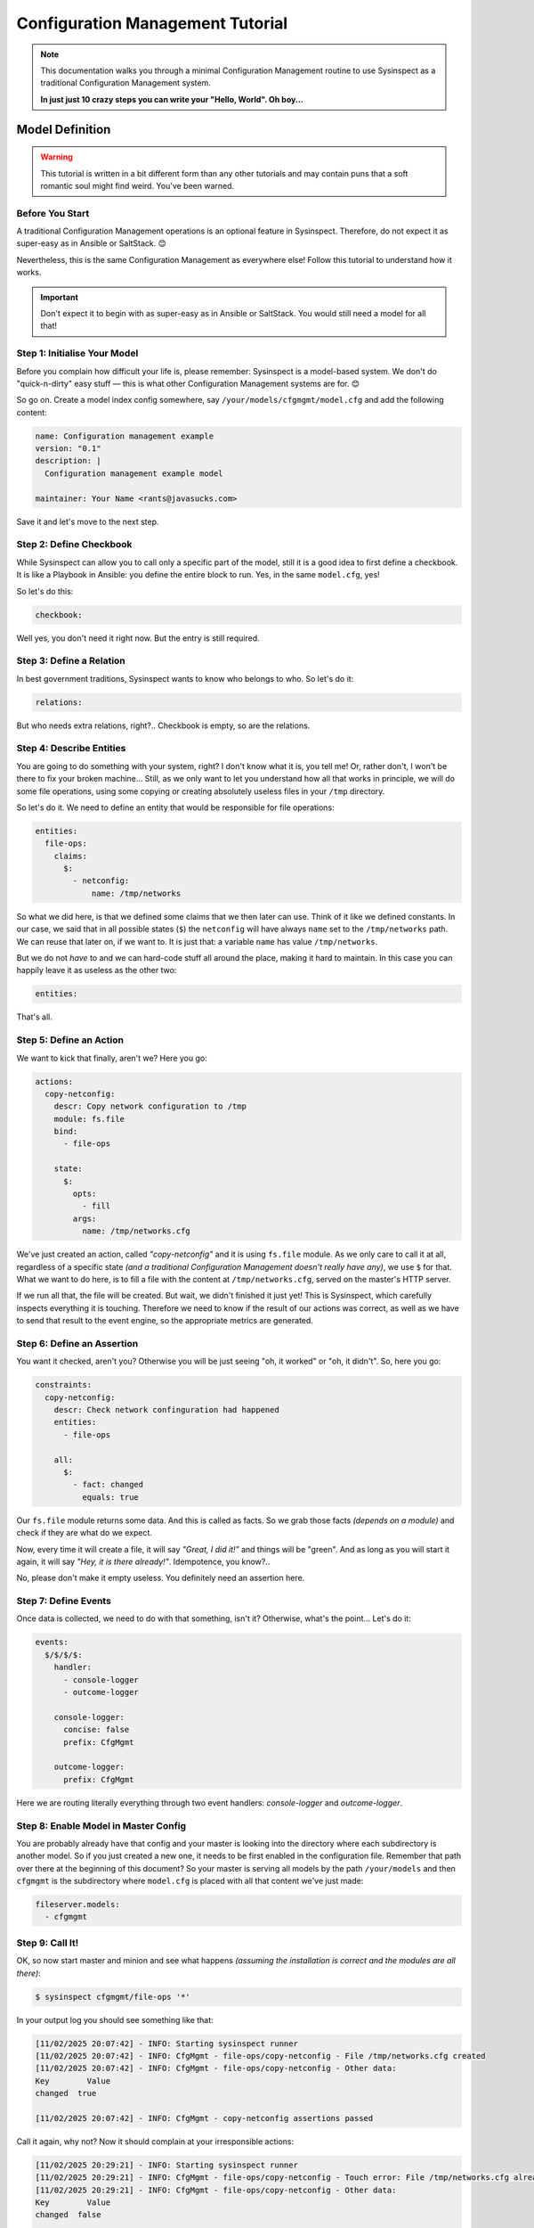 .. raw:: html

   <style type="text/css">
     span.underlined {
       text-decoration: underline;
     }
     span.bolditalic {
       font-weight: bold;
       font-style: italic;
     }
   </style>

.. role:: u
   :class: underlined

.. role:: bi
   :class: bolditalic

.. _cfgmgmt_tutorial:

Configuration Management Tutorial
=================================

.. note::
   This documentation walks you through a minimal Configuration Management
   routine to use Sysinspect as a traditional Configuration Management system.

   **In just just 10 crazy steps you can write your "Hello, World". Oh boy...**


Model Definition
----------------

.. warning::
    This tutorial is written in a bit different form than any other tutorials and
    may contain puns that a soft romantic soul might find weird. You've been warned.

Before You Start
^^^^^^^^^^^^^^^^

A traditional Configuration Management operations is an :bi:`optional` feature
in Sysinspect. Therefore, do not expect it as super-easy as in Ansible or SaltStack. 😊

Nevertheless, this is the same Configuration Management as everywhere else!
Follow this tutorial to understand how it works.

.. important::

    Don't expect it to begin with as super-easy as in Ansible or SaltStack.
    You would still need a model for all that!

Step 1: Initialise Your Model
^^^^^^^^^^^^^^^^^^^^^^^^^^^^^

Before you complain how difficult your life is, please remember: Sysinspect is
a model-based system. We don't do "quick-n-dirty" easy stuff — this is what
other Configuration Management systems are for. 😊

So go on. Create a model index config somewhere, say ``/your/models/cfgmgmt/model.cfg``
and add the following content:

.. code-block:: yaml

    name: Configuration management example
    version: "0.1"
    description: |
      Configuration management example model

    maintainer: Your Name <rants@javasucks.com>

Save it and let's move to the next step.

Step 2: Define Checkbook
^^^^^^^^^^^^^^^^^^^^^^^^

While Sysinspect can allow you to call only a specific part of the model,
still it is a good idea to first define a checkbook. It is like a Playbook
in Ansible: you define the entire block to run. Yes, in the same ``model.cfg``, yes!

So let's do this:

.. code-block:: yaml

    checkbook:

Well yes, you don't need it right now. But the entry is still required.

Step 3: Define a Relation
^^^^^^^^^^^^^^^^^^^^^^^^^

In best government traditions, Sysinspect wants to know who belongs to who.
So let's do it:

.. code-block::  yaml

    relations:

But who needs extra relations, right?.. Checkbook is empty, so are the relations.

Step 4: Describe Entities
^^^^^^^^^^^^^^^^^^^^^^^^^

You are going to do something with your system, right? I don't know what it is,
you tell me! Or, rather don't, I won't be there to fix your broken machine...
Still, as we only want to let you understand how all that works in principle,
we will do some file operations, using some copying or creating absolutely useless
files in your ``/tmp`` directory.

So let's do it. We need to define an entity that would be responsible for
file operations:

.. code-block:: yaml

    entities:
      file-ops:
        claims:
          $:
            - netconfig:
                name: /tmp/networks

So what we did here, is that we defined some :bi:`claims` that we then later
can use. Think of it like we defined constants. In our case, we said that
in all possible states (``$``) the ``netconfig`` will have always ``name``
set to the ``/tmp/networks`` path. We can reuse that later on, if we want to.
It is just that: a variable ``name`` has value ``/tmp/networks``.

But we do not *have* to and we can hard-code stuff all around the place, making
it hard to maintain. In this case you can happily leave it as useless
as the other two:

.. code-block:: yaml

    entities:

That's all.

Step 5: Define an Action
^^^^^^^^^^^^^^^^^^^^^^^^

We want to kick that finally, aren't we? Here you go:

.. code-block:: yaml

    actions:
      copy-netconfig:
        descr: Copy network configuration to /tmp
        module: fs.file
        bind:
          - file-ops

        state:
          $:
            opts:
              - fill
            args:
              name: /tmp/networks.cfg

We've just created an action, called *"copy-netconfig"* and it is using ``fs.file`` module.
As we only care to call it at all, regardless of a specific state *(and a traditional Configuration Management
doesn't really have any)*, we use ``$`` for that. What we want to do here, is to fill a
file with the content at ``/tmp/networks.cfg``, served on the master's HTTP server.

If we run all that, the file will be created. But wait, we didn't finished it just yet!
This is Sysinspect, which carefully inspects everything it is touching. Therefore we need to know
if the result of our actions was correct, as well as we have to send that result to the
event engine, so the appropriate metrics are generated.

Step 6: Define an Assertion
^^^^^^^^^^^^^^^^^^^^^^^^^^^

You want it checked, aren't you? Otherwise you will be just seeing "oh, it worked" or "oh, it didn't".
So, here you go:

.. code-block:: yaml

    constraints:
      copy-netconfig:
        descr: Check network confinguration had happened
        entities:
          - file-ops

        all:
          $:
            - fact: changed
              equals: true

Our ``fs.file`` module returns some data. And this is called as :bi:`facts`. So we grab those facts
*(depends on a module)* and check if they are what do we expect.

Now, every time it will create a file, it will say *"Great, I did it!"* and things will be "green".
And as long as you will start it again, it will say *"Hey, it is there already!"*. Idempotence, you know?..

No, please don't make it empty useless. You definitely need an assertion here.

Step 7: Define Events
^^^^^^^^^^^^^^^^^^^^^

Once data is collected, we need to do with that something, isn't it? Otherwise, what's the point...
Let's do it:

.. code-block:: yaml

    events:
      $/$/$/$:
        handler:
          - console-logger
          - outcome-logger

        console-logger:
          concise: false
          prefix: CfgMgmt

        outcome-logger:
          prefix: CfgMgmt

Here we are routing literally everything through two event handlers: *console-logger* and *outcome-logger*.

Step 8: Enable Model in Master Config
^^^^^^^^^^^^^^^^^^^^^^^^^^^^^^^^^^^^^

You are probably already have that config and your master is looking into the directory where each
subdirectory is another model. So if you just created a new one, it needs to be first enabled in the
configuration file. Remember that path over there at the beginning of this document? So your
master is serving all models by the path ``/your/models`` and then ``cfgmgmt`` is the subdirectory
where ``model.cfg`` is placed with all that content we've just made:

.. code-block:: yaml

    fileserver.models:
      - cfgmgmt

Step 9: Call It!
^^^^^^^^^^^^^^^^

OK, so now start master and minion and see what happens *(assuming the installation is correct and the
modules are all there)*:

.. code-block:: shell

    $ sysinspect cfgmgmt/file-ops '*'

In your output log you should see something like that:

.. code-block:: text

    [11/02/2025 20:07:42] - INFO: Starting sysinspect runner
    [11/02/2025 20:07:42] - INFO: CfgMgmt - file-ops/copy-netconfig - File /tmp/networks.cfg created
    [11/02/2025 20:07:42] - INFO: CfgMgmt - file-ops/copy-netconfig - Other data:
    Key        Value
    changed  true

    [11/02/2025 20:07:42] - INFO: CfgMgmt - copy-netconfig assertions passed

Call it again, why not? Now it should complain at your irresponsible actions:

.. code-block:: text

    [11/02/2025 20:29:21] - INFO: Starting sysinspect runner
    [11/02/2025 20:29:21] - INFO: CfgMgmt - file-ops/copy-netconfig - Touch error: File /tmp/networks.cfg already exists
    [11/02/2025 20:29:21] - INFO: CfgMgmt - file-ops/copy-netconfig - Other data:
    Key        Value
    changed  false

    [11/02/2025 20:29:21] - ERROR: CfgMgmt - Networks config should be copied again: changed fact fails as false

See? It worked, so don't try to turn it OFF and ON again, even though you can...

Step 10: Finalise Your Tutorial
^^^^^^^^^^^^^^^^^^^^^^^^^^^^^^^

I usually refer to a bottle of beer. 😊 You can keep entertaining yourself removing that
new file in your ``/tmp`` directory and keep repeating calling your minimal Configuration Management
model.

**Congratulations, this tutorial is over!**

If You Are Still Curious
^^^^^^^^^^^^^^^^^^^^^^^^

But you are curious how to avoid those hardcodings and what it is all about it, right?
So let's expand our lonely and empty ``entities:`` to a bit more information as it is in
those previous step:

.. code-block:: yaml

    entities:
      file-ops:
        claims:
          $:
            - netconfig:
                name: /tmp/networks

Now, in the :bi:`actions` section we've hard-coded that path. But we can rather invoke it
instead, using function *claim(...)*. Let's do that and change in the ``actions:`` part
the args section to this:

.. code-block:: yaml

    actions:
      ...
        args:
          name: "claim(netconfig.name)"

The function will go and resolve the value of that ugly dot-notated path within the current
state. In our case we use "any state" or ``$`` — a dollar sign, which is the same as ``*``
asterisk in a typical Unix clobbing. Now you are slowly getting the idea: if you would use
some *other* state, then you could use another claim value, and therefore re-route your
results to a different events as well as use even different options to the same module.
I know what you are thinking, but don't do it right now.

Yes, that's complicated. Just like our life. But that's all for now, go finish your beer
and have a nice evening.